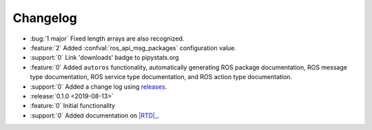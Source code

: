 #########
Changelog
#########

- :bug:`1 major` Fixed length arrays are also recognized.
- :feature:`2` Added :confval:`ros_api_msg_packages` configuration value.
- :support:`0` Link 'downloads' badge to pipystats.org
- :feature:`0` Added ``autoros`` functionality, automatically generating ROS
  package documentation, ROS message type documentation, ROS service type
  documentation, and ROS action type documentation.
- :support:`0` Added a change log using releases_.
- :release:`0.1.0 <2019-08-13>`
- :feature:`0` Initial functionality
- :support:`0` Added documentation on |RTD|_.


.. |RTD| replace:: :abbr:`RTD (Read The Docs)`
.. _RTD: http://sphinx-ros.readthedocs.io/
.. _releases: http://releases.readthedocs.io/
